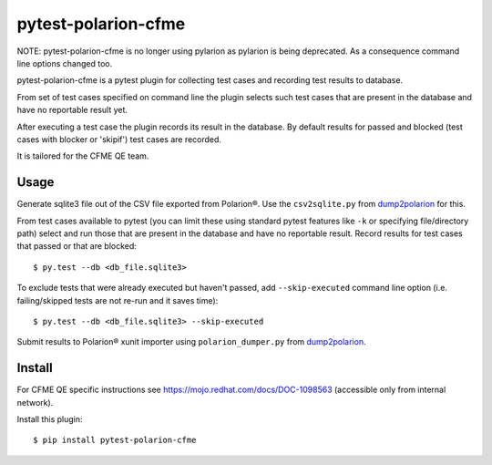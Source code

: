 ====================
pytest-polarion-cfme
====================

NOTE: pytest-polarion-cfme is no longer using pylarion as pylarion is being
deprecated. As a consequence command line options changed too.

pytest-polarion-cfme is a pytest plugin for collecting test cases and recording
test results to database.

From set of test cases specified on command line the plugin selects such test
cases that are present in the database and have no reportable result yet.

After executing a test case the plugin records its result in the database. By
default results for passed and blocked (test cases with blocker or 'skipif')
test cases are recorded.

It is tailored for the CFME QE team.


Usage
-----
Generate sqlite3 file out of the CSV file exported from Polarion®. Use the
``csv2sqlite.py`` from dump2polarion_ for this.

From test cases available to pytest (you can limit these using standard pytest
features like ``-k`` or specifying file/directory path) select and run those
that are present in the database and have no reportable result. Record results
for test cases that passed or that are blocked::

    $ py.test --db <db_file.sqlite3>

To exclude tests that were already executed but haven't passed, add
``--skip-executed`` command line option (i.e. failing/skipped tests are not
re-run and it saves time)::

    $ py.test --db <db_file.sqlite3> --skip-executed

Submit results to Polarion® xunit importer using ``polarion_dumper.py`` from dump2polarion_.

.. _dump2polarion: https://github.com/mkoura/dump2polarion


Install
-------
For CFME QE specific instructions see https://mojo.redhat.com/docs/DOC-1098563
(accessible only from internal network).

Install this plugin::

    $ pip install pytest-polarion-cfme

